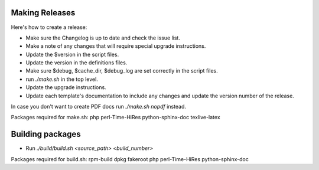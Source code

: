 .. _cacti_making_releases:

Making Releases
===============

Here's how to create a release:

* Make sure the Changelog is up to date and check the issue list.
* Make a note of any changes that will require special upgrade instructions.
* Update the $version in the script files.
* Update the version in the definitions files.
* Make sure $debug, $cache_dir, $debug_log are set correctly in the script files.
* run `./make.sh` in the top level.
* Update the upgrade instructions.
* Update each template's documentation to include any changes and update the version number of the release.

In case you don't want to create PDF docs run `./make.sh nopdf` instead.

Packages required for make.sh: 
php perl-Time-HiRes python-sphinx-doc texlive-latex

Building packages
=================

* Run `./build/build.sh <source_path> <build_number>`

Packages required for build.sh:
rpm-build dpkg fakeroot php perl-Time-HiRes python-sphinx-doc
